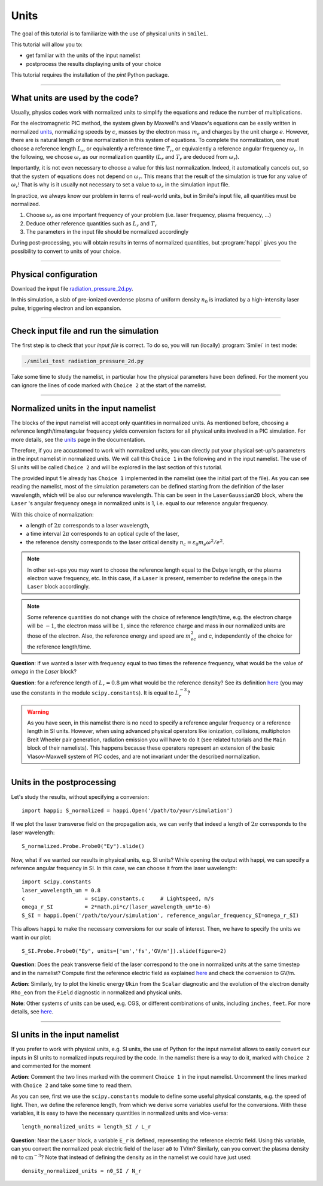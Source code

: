 Units
================================================

The goal of this tutorial is to familiarize with the use of physical units in ``Smilei``.

This tutorial will allow you to:

* get familiar with the units of the input namelist
* postprocess the results displaying units of your choice

This tutorial requires the installation of the `pint` Python package.

----

What units are used by the code?
^^^^^^^^^^^^^^^^^^^^^^^^^^^^^^^^^^

Usually, physics codes work with normalized units to simplify the equations and reduce the number
of multiplications.

For the electromagnetic PIC method, the system given by Maxwell's and Vlasov's equations
can be easily written in normalized `units <https://smileipic.github.io/Smilei/units.html>`_,
normalizing speeds by :math:`c`, masses by the electron mass :math:`m_e` and charges
by the unit charge :math:`e`.
However, there are is natural length or time normalization in this system of equations.
To complete the normalization, one must choose a reference length :math:`L_r`, or equivalently
a reference time :math:`T_r`, or equivalently a reference angular frequency :math:`\omega_r`.
In the following, we choose :math:`\omega_r` as our normalization quantity (:math:`L_r` and
:math:`T_r` are deduced from :math:`\omega_r`).

Importantly, it is not even necessary to choose a value for this last normalization.
Indeed, it automatically cancels out, so that the system of equations does not depend on
:math:`\omega_r`. This means that the result of the simulation is true for any value of
:math:`\omega_r`! That is why is it usually not necessary to set a value to :math:`\omega_r`
in the simulation input file.

In practice, we always know our problem in terms of real-world units, but in Smilei's
input file, all quantities must be normalized.

1. Choose :math:`\omega_r` as one important frequency of your problem (i.e. laser frequency,
   plasma frequency, ...)
2. Deduce other reference quantities such as :math:`L_r` and :math:`T_r` 
3. The parameters in the input file should be normalized accordingly

During post-processing, you will obtain results in terms of normalized quantities, 
but :program:`happi` gives you the possibility to convert to units of your choice.


----

Physical configuration
^^^^^^^^^^^^^^^^^^^^^^

Download the input file `radiation_pressure_2d.py <radiation_pressure_2d.py>`_.

In this simulation, a slab of pre-ionized overdense plasma of uniform density :math:`n_0`
is irradiated by a high-intensity laser pulse, triggering electron and ion expansion.

----

Check input file and run the simulation
^^^^^^^^^^^^^^^^^^^^^^^^^^^^^^^^^^^^^^^^^^^^

The first step is to check that your `input file` is correct.
To do so, you will run (locally) :program:`Smilei` in test mode:

.. code-block:: bash

    ./smilei_test radiation_pressure_2d.py

Take some time to study the namelist, in particular how the physical parameters
have been defined. For the moment you can ignore the lines of code marked with ``Choice 2``
at the start of the namelist.

----

Normalized units in the input namelist
^^^^^^^^^^^^^^^^^^^^^^^^^^^^^^^^^^^^^^^^^^^

The blocks of the input namelist will accept only quantities in normalized units.
As mentioned before, choosing a reference length/time/angular frequency yields 
conversion factors for all physical units involved in a PIC simulation. 
For more details, see the `units <https://smileipic.github.io/Smilei/units.html>`_
page in the documentation.

Therefore, if you are accustomed to work with normalized units, you can directly 
put your physical set-up's parameters in the input namelist in normalized units.
We will call this ``Choice 1`` in the following and in the input namelist.
The use of SI units will be called ``Choice 2`` and will be explored in the last section 
of this tutorial.

The provided input file already has ``Choice 1`` implemented in the namelist 
(see the initial part of the file). As you can see reading the namelist,
most of the simulation parameters can be defined starting from the definition 
of the laser wavelength, which will be also our reference wavelength.
This can be seen in the ``LaserGaussian2D`` block, where the ``Laser`` 's angular frequency 
``omega`` in normalized units is 1, i.e. equal to our reference angular frequency.

With this choice of normalization:

* a length of :math:`2\pi` corresponds to a laser wavelength,
* a time interval :math:`2\pi` corresponds to an optical cycle of the laser,
* the reference density corresponds to the laser critical density :math:`n_c=\varepsilon_0 m_e \omega^2/e^2`.

.. note:: In other set-ups you may want to choose the reference length equal to the Debye length,
  or the plasma electron wave frequency, etc. In this case, if a ``Laser`` is present,
  remember to redefine the ``omega`` in the ``Laser`` block accordingly.

.. note:: Some reference quantities do not change with the choice of reference length/time,
  e.g. the electron charge will be :math:`-1`, the electron mass will be :math:`1`, since the 
  reference charge and mass in our normalized units are those of the electron. 
  Also, the reference energy and speed are :math:`m_ec^2` and `c`, independently of the choice for
  the reference length/time.

**Question**: if we wanted a laser with frequency equal to two times the reference frequency,
what would be the value of `omega` in the `Laser` block?

**Question**: for a reference length of :math:`L_r=0.8` µm what would be 
the reference density? See its definition `here <https://smileipic.github.io/Smilei/units.html>`_
(you may use the constants in the module ``scipy.constants``).
It is equal to :math:`L_r^{-3}`?

.. warning::

  As you have seen, in this namelist there is no need to specify a reference angular frequency 
  or a reference length in SI units. However, when using advanced physical operators like
  ionization, collisions, multiphoton Breit Wheeler pair generation, radiation emission 
  you will have to do it (see related tutorials and the ``Main`` block of their namelists).
  This happens because these operators represent an extension of the basic Vlasov-Maxwell system of
  PIC codes, and are not invariant under the described normalization.


----

Units in the postprocessing
^^^^^^^^^^^^^^^^^^^^^^^^^^^^^^^^^^

Let's study the results, without specifying a conversion::

  import happi; S_normalized = happi.Open('/path/to/your/simulation')

If we plot the laser transverse field on the propagation axis, we can verify
that indeed a length of :math:`2\pi` corresponds to the laser wavelength::
  
  S_normalized.Probe.Probe0("Ey").slide()

Now, what if we wanted our results in physical units, e.g. SI units? While opening the output with happi,
we can specify a reference angular frequency in SI. In this case, we can choose it from 
the laser wavelength::

  import scipy.constants
  laser_wavelength_um = 0.8
  c                   = scipy.constants.c     # Lightspeed, m/s
  omega_r_SI          = 2*math.pi*c/(laser_wavelength_um*1e-6)
  S_SI = happi.Open('/path/to/your/simulation', reference_angular_frequency_SI=omega_r_SI)

This allows ``happi`` to make the necessary conversions for our scale of interest.
Then, we have to specify the units we want in our plot::

  S_SI.Probe.Probe0("Ey", units=['um','fs','GV/m']).slide(figure=2)

**Question**: Does the peak transverse field of the laser correspond to the one in normalized units
at the same timestep and in the namelist? Compute first the reference electric field as explained `here <https://smileipic.github.io/Smilei/units.html>`_
and check the conversion to GV/m.

**Action**: Similarly, try to plot the kinetic energy ``Ukin`` from the ``Scalar`` diagnostic
and the evolution of the electron density ``Rho_eon`` from the ``Field`` diagnostic
in normalized and physical units.  

**Note**: Other systems of units can be used, e.g. CGS, or different combinations of units, including ``inches``, ``feet``.
For more details, see `here <https://smileipic.github.io/Smilei/post-processing.html#specifying-units>`_.

----

SI units in the input namelist
^^^^^^^^^^^^^^^^^^^^^^^^^^^^^^^^^^

If you prefer to work with physical units, e.g. SI units, the use of Python for the input namelist 
allows to easily convert our inputs in SI units to normalized inputs required by
the code. In the namelist there is a way to do it, marked with ``Choice 2`` 
and commented for the moment

**Action**: Comment the two lines marked with the comment ``Choice 1`` in the input namelist.
Uncomment the lines marked with ``Choice 2`` and take some time to read them.

As you can see, first we use the ``scipy.constants`` module to define some useful physical constants,
e.g. the speed of light. Then, we define the reference length, from which we derive some variables useful
for the conversions.
With these variables, it is easy to have the necessary quantities in normalized units and vice-versa::

  length_normalized_units = length_SI / L_r

**Question**: Near the ``Laser`` block, a variable ``E_r`` is defined, representing the reference
electric field. Using this variable, can you convert the normalized peak electric field of the laser ``a0``
to TV/m? Similarly, can you convert the plasma density ``n0`` to :math:`\textrm{cm}^{-3}`? Note that instead of
defining the density as in the namelist we could have just used::

  density_normalized_units = n0_SI / N_r